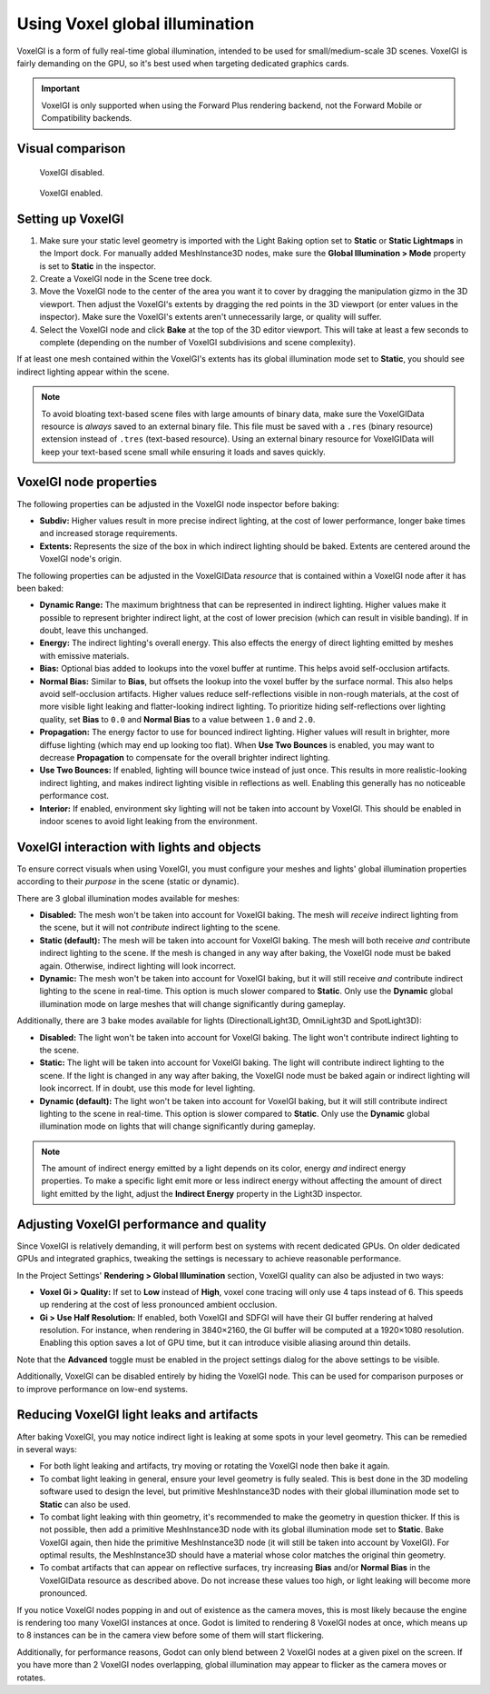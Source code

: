 .. _doc_using_voxel_gi:

Using Voxel global illumination
===============================

VoxelGI is a form of fully real-time global illumination, intended to be used
for small/medium-scale 3D scenes. VoxelGI is fairly demanding on the GPU, so
it's best used when targeting dedicated graphics cards.

.. important::

    VoxelGI is only supported when using the Forward Plus rendering backend,
    not the Forward Mobile or Compatibility backends.

.. seealso::

    Not sure if VoxelGI is suited to your needs?
    See :ref:`doc_introduction_to_global_illumination_comparison`
    for a comparison of GI techniques available in Godot 4.

Visual comparison
-----------------

.. figure:: img/gi_none.webp
   :alt: VoxelGI disabled.

   VoxelGI disabled.

.. figure:: img/gi_voxel_gi.webp
   :alt: VoxelGI enabled.

   VoxelGI enabled.

Setting up VoxelGI
------------------

1. Make sure your static level geometry is imported with the Light Baking option
   set to **Static** or **Static Lightmaps** in the Import dock.
   For manually added MeshInstance3D nodes, make sure the **Global Illumination > Mode**
   property is set to **Static** in the inspector.
2. Create a VoxelGI node in the Scene tree dock.
3. Move the VoxelGI node to the center of the area you want it to cover by
   dragging the manipulation gizmo in the 3D viewport. Then adjust the VoxelGI's
   extents by dragging the red points in the 3D viewport (or enter values in the
   inspector). Make sure the VoxelGI's extents aren't unnecessarily large, or
   quality will suffer.
4. Select the VoxelGI node and click **Bake** at the top of the 3D editor viewport.
   This will take at least a few seconds to complete (depending on the number of VoxelGI
   subdivisions and scene complexity).

If at least one mesh contained within the VoxelGI's extents has its global
illumination mode set to **Static**, you should see indirect lighting appear
within the scene.

.. note::

    To avoid bloating text-based scene files with large amounts of binary data,
    make sure the VoxelGIData resource is *always* saved to an external binary file.
    This file must be saved with a ``.res`` (binary resource) extension instead of
    ``.tres`` (text-based resource).
    Using an external binary resource for VoxelGIData will keep your text-based
    scene small while ensuring it loads and saves quickly.

VoxelGI node properties
-----------------------

The following properties can be adjusted in the VoxelGI node inspector before
baking:

- **Subdiv:** Higher values result in more precise indirect lighting, at the cost
  of lower performance, longer bake times and increased storage requirements.
- **Extents:** Represents the size of the box in which indirect lighting should
  be baked. Extents are centered around the VoxelGI node's origin.

The following properties can be adjusted in the VoxelGIData *resource* that is
contained within a VoxelGI node after it has been baked:

- **Dynamic Range:** The maximum brightness that can be represented in indirect lighting.
  Higher values make it possible to represent brighter indirect light,
  at the cost of lower precision (which can result in visible banding).
  If in doubt, leave this unchanged.
- **Energy:** The indirect lighting's overall energy. This also effects the energy
  of direct lighting emitted by meshes with emissive materials.
- **Bias:** Optional bias added to lookups into the voxel buffer at runtime.
  This helps avoid self-occlusion artifacts.
- **Normal Bias:** Similar to **Bias**, but offsets the lookup into the voxel buffer
  by the surface normal. This also helps avoid self-occlusion artifacts. Higher
  values reduce self-reflections visible in non-rough materials, at the cost of
  more visible light leaking and flatter-looking indirect lighting. To
  prioritize hiding self-reflections over lighting quality, set **Bias** to
  ``0.0`` and **Normal Bias** to a value between ``1.0`` and ``2.0``.
- **Propagation:** The energy factor to use for bounced indirect lighting.
  Higher values will result in brighter, more diffuse lighting
  (which may end up looking too flat). When **Use Two Bounces** is enabled,
  you may want to decrease **Propagation** to compensate for the overall brighter
  indirect lighting.
- **Use Two Bounces:** If enabled, lighting will bounce twice instead of just once.
  This results in more realistic-looking indirect lighting, and makes indirect lighting
  visible in reflections as well. Enabling this generally has no noticeable performance cost.
- **Interior:** If enabled, environment sky lighting will not be taken into account by VoxelGI.
  This should be enabled in indoor scenes to avoid light leaking from the environment.

VoxelGI interaction with lights and objects
-------------------------------------------

To ensure correct visuals when using VoxelGI, you must configure your meshes
and lights' global illumination properties according to their *purpose* in the
scene (static or dynamic).

There are 3 global illumination modes available for meshes:

- **Disabled:** The mesh won't be taken into account for VoxelGI baking.
  The mesh will *receive* indirect lighting from the scene, but it will not
  *contribute* indirect lighting to the scene.
- **Static (default):** The mesh will be taken into account for VoxelGI baking. The mesh will
  both receive *and* contribute indirect lighting to the scene. If the mesh
  is changed in any way after baking, the VoxelGI node must be baked again.
  Otherwise, indirect lighting will look incorrect.
- **Dynamic:** The mesh won't be taken into account for VoxelGI baking, but it will
  still receive *and* contribute indirect lighting to the scene in real-time.
  This option is much slower compared to **Static**. Only use the **Dynamic**
  global illumination mode on large meshes that will change significantly during gameplay.

Additionally, there are 3 bake modes available for lights
(DirectionalLight3D, OmniLight3D and SpotLight3D):

- **Disabled:** The light won't be taken into account for VoxelGI baking.
  The light won't contribute indirect lighting to the scene.
- **Static:** The light will be taken into account for VoxelGI baking.
  The light will contribute indirect lighting to the scene. If the light
  is changed in any way after baking, the VoxelGI node must be baked again or
  indirect lighting will look incorrect. If in doubt, use this mode for level lighting.
- **Dynamic (default):** The light won't be taken into account for VoxelGI baking,
  but it will still contribute indirect lighting to the scene in real-time.
  This option is slower compared to **Static**. Only use the **Dynamic** global
  illumination mode on lights that will change significantly during gameplay.

.. note::

    The amount of indirect energy emitted by a light depends on its color,
    energy *and* indirect energy properties. To make a specific light emit more
    or less indirect energy without affecting the amount of direct light emitted
    by the light, adjust the **Indirect Energy** property in the Light3D inspector.

.. seealso::

    See :ref:`doc_introduction_to_global_illumination_gi_mode_recommendations`
    for general usage recommendations.

Adjusting VoxelGI performance and quality
-----------------------------------------

Since VoxelGI is relatively demanding, it will perform best on systems with recent
dedicated GPUs. On older dedicated GPUs and integrated graphics,
tweaking the settings is necessary to achieve reasonable performance.

In the Project Settings' **Rendering > Global Illumination** section,
VoxelGI quality can also be adjusted in two ways:

- **Voxel Gi > Quality:** If set to **Low**
  instead of **High**, voxel cone tracing will only use 4 taps instead of 6.
  This speeds up rendering at the cost of less pronounced ambient occlusion.
- **Gi > Use Half Resolution:** If enabled, both VoxelGI and SDFGI will have
  their GI buffer rendering at halved resolution. For instance, when rendering
  in 3840×2160, the GI buffer will be computed at a 1920×1080 resolution.
  Enabling this option saves a lot of GPU time, but it can introduce visible
  aliasing around thin details.

Note that the **Advanced** toggle must be enabled in the project settings dialog
for the above settings to be visible.

Additionally, VoxelGI can be disabled entirely by hiding the VoxelGI node.
This can be used for comparison purposes or to improve performance on low-end systems.

Reducing VoxelGI light leaks and artifacts
------------------------------------------

After baking VoxelGI, you may notice indirect light is leaking at some spots
in your level geometry. This can be remedied in several ways:

- For both light leaking and artifacts, try moving or rotating the VoxelGI node
  then bake it again.
- To combat light leaking in general, ensure your level geometry is fully sealed.
  This is best done in the 3D modeling software used to design the level,
  but primitive MeshInstance3D nodes with their global illumination mode set to
  **Static** can also be used.
- To combat light leaking with thin geometry, it's recommended to make the geometry
  in question thicker. If this is not possible, then add a primitive MeshInstance3D
  node with its global illumination mode set to **Static**. Bake VoxelGI again,
  then hide the primitive MeshInstance3D node (it will still be taken into account by VoxelGI).
  For optimal results, the MeshInstance3D should have a material whose color
  matches the original thin geometry.
- To combat artifacts that can appear on reflective surfaces, try increasing
  **Bias** and/or **Normal Bias** in the VoxelGIData resource as described above.
  Do not increase these values too high, or light leaking will become more pronounced.

If you notice VoxelGI nodes popping in and out of existence as the camera moves,
this is most likely because the engine is rendering too many VoxelGI instances
at once. Godot is limited to rendering 8 VoxelGI nodes at once, which means up
to 8 instances can be in the camera view before some of them will start
flickering.

Additionally, for performance reasons, Godot can only blend between 2 VoxelGI
nodes at a given pixel on the screen. If you have more than 2 VoxelGI nodes
overlapping, global illumination may appear to flicker as the camera moves or
rotates.
